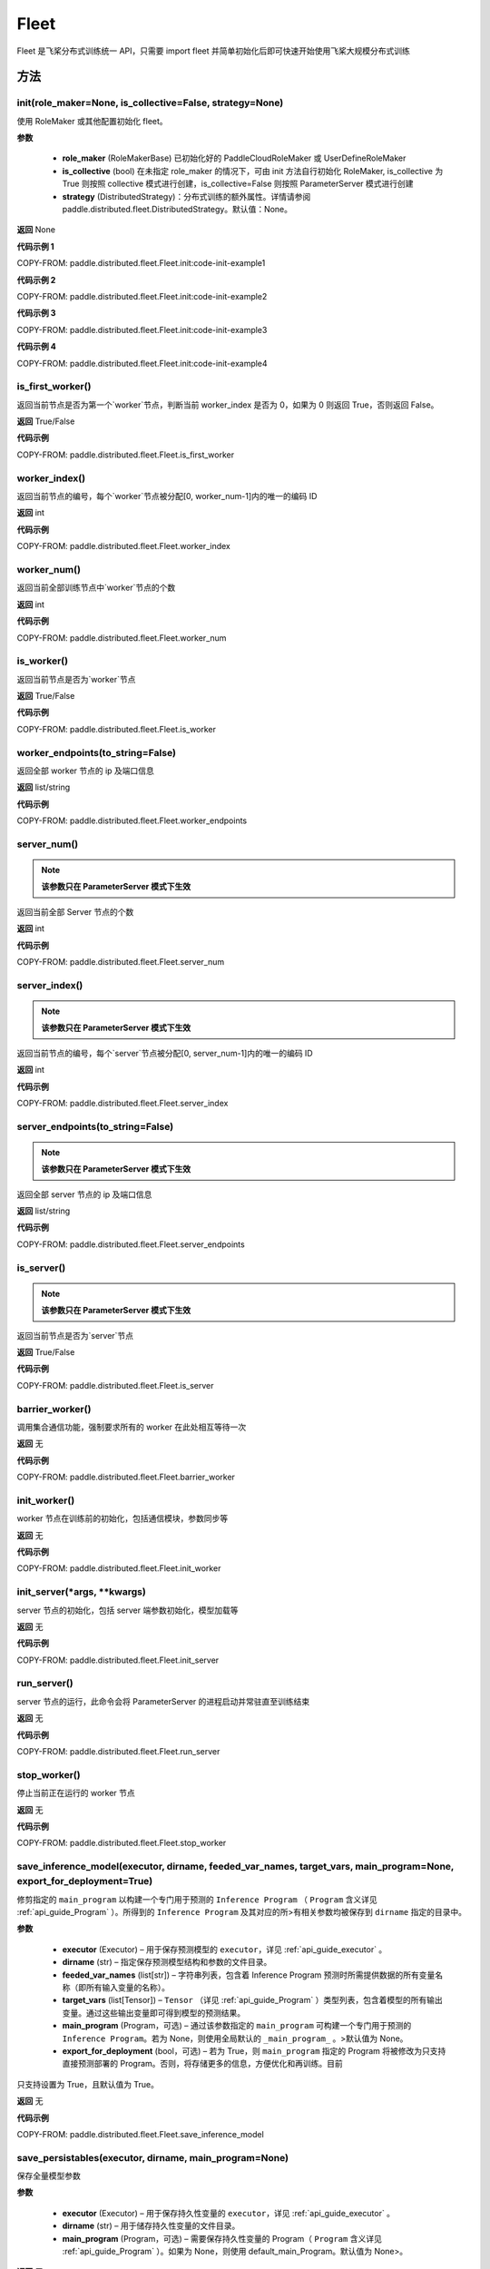 .. _cn_api_paddle_distributed_fleet_Fleet:

Fleet
-------------------------------


.. py:class:: paddle.distributed.fleet.Fleet

Fleet 是飞桨分布式训练统一 API，只需要 import fleet 并简单初始化后即可快速开始使用飞桨大规模分布式训练


方法
::::::::::::
init(role_maker=None, is_collective=False, strategy=None)
'''''''''

使用 RoleMaker 或其他配置初始化 fleet。


**参数**

    - **role_maker** (RoleMakerBase) 已初始化好的 PaddleCloudRoleMaker 或 UserDefineRoleMaker
    - **is_collective** (bool) 在未指定 role_maker 的情况下，可由 init 方法自行初始化 RoleMaker, is_collective 为 True 则按照 collective 模式进行创建，is_collective=False 则按照 ParameterServer 模式进行创建
    - **strategy** (DistributedStrategy)：分布式训练的额外属性。详情请参阅 paddle.distributed.fleet.DistributedStrategy。默认值：None。

**返回**
None


**代码示例 1**

COPY-FROM: paddle.distributed.fleet.Fleet.init:code-init-example1

**代码示例 2**

COPY-FROM: paddle.distributed.fleet.Fleet.init:code-init-example2

**代码示例 3**

COPY-FROM: paddle.distributed.fleet.Fleet.init:code-init-example3

**代码示例 4**

COPY-FROM: paddle.distributed.fleet.Fleet.init:code-init-example4


is_first_worker()
'''''''''

返回当前节点是否为第一个`worker`节点，判断当前 worker_index 是否为 0，如果为 0 则返回 True，否则返回 False。

**返回**
True/False


**代码示例**

COPY-FROM: paddle.distributed.fleet.Fleet.is_first_worker


worker_index()
'''''''''

返回当前节点的编号，每个`worker`节点被分配[0, worker_num-1]内的唯一的编码 ID

**返回**
int


**代码示例**

COPY-FROM: paddle.distributed.fleet.Fleet.worker_index


worker_num()
'''''''''

返回当前全部训练节点中`worker`节点的个数

**返回**
int

**代码示例**

COPY-FROM: paddle.distributed.fleet.Fleet.worker_num


is_worker()
'''''''''

返回当前节点是否为`worker`节点

**返回**
True/False

**代码示例**

COPY-FROM: paddle.distributed.fleet.Fleet.is_worker


worker_endpoints(to_string=False)
'''''''''

返回全部 worker 节点的 ip 及端口信息

**返回**
list/string

**代码示例**

COPY-FROM: paddle.distributed.fleet.Fleet.worker_endpoints


server_num()
'''''''''

.. note::

  **该参数只在 ParameterServer 模式下生效**


返回当前全部 Server 节点的个数

**返回**
int

**代码示例**

COPY-FROM: paddle.distributed.fleet.Fleet.server_num


server_index()
'''''''''


.. note::

  **该参数只在 ParameterServer 模式下生效**


返回当前节点的编号，每个`server`节点被分配[0, server_num-1]内的唯一的编码 ID

**返回**
int


**代码示例**

COPY-FROM: paddle.distributed.fleet.Fleet.server_index


server_endpoints(to_string=False)
'''''''''


.. note::

  **该参数只在 ParameterServer 模式下生效**


返回全部 server 节点的 ip 及端口信息

**返回**
list/string

**代码示例**

COPY-FROM: paddle.distributed.fleet.Fleet.server_endpoints


is_server()
'''''''''


.. note::

  **该参数只在 ParameterServer 模式下生效**


返回当前节点是否为`server`节点

**返回**
True/False

**代码示例**

COPY-FROM: paddle.distributed.fleet.Fleet.is_server


barrier_worker()
'''''''''

调用集合通信功能，强制要求所有的 worker 在此处相互等待一次

**返回**
无

**代码示例**

COPY-FROM: paddle.distributed.fleet.Fleet.barrier_worker



init_worker()
'''''''''

worker 节点在训练前的初始化，包括通信模块，参数同步等

**返回**
无

**代码示例**

COPY-FROM: paddle.distributed.fleet.Fleet.init_worker


init_server(*args, **kwargs)
'''''''''

server 节点的初始化，包括 server 端参数初始化，模型加载等

**返回**
无

**代码示例**

COPY-FROM: paddle.distributed.fleet.Fleet.init_server


run_server()
'''''''''

server 节点的运行，此命令会将 ParameterServer 的进程启动并常驻直至训练结束

**返回**
无

**代码示例**

COPY-FROM: paddle.distributed.fleet.Fleet.run_server


stop_worker()
'''''''''

停止当前正在运行的 worker 节点

**返回**
无

**代码示例**

COPY-FROM: paddle.distributed.fleet.Fleet.stop_worker


save_inference_model(executor, dirname, feeded_var_names, target_vars, main_program=None, export_for_deployment=True)
'''''''''

修剪指定的 ``main_program`` 以构建一个专门用于预测的 ``Inference Program`` （ ``Program`` 含义详见 :ref:`api_guide_Program` ）。所得到的 ``Inference Program`` 及其对应的所>有相关参数均被保存到 ``dirname`` 指定的目录中。


**参数**

  - **executor** (Executor) –  用于保存预测模型的 ``executor``，详见 :ref:`api_guide_executor` 。
  - **dirname** (str) – 指定保存预测模型结构和参数的文件目录。
  - **feeded_var_names** (list[str]) – 字符串列表，包含着 Inference Program 预测时所需提供数据的所有变量名称（即所有输入变量的名称）。
  - **target_vars** (list[Tensor]) – ``Tensor`` （详见 :ref:`api_guide_Program` ）类型列表，包含着模型的所有输出变量。通过这些输出变量即可得到模型的预测结果。
  - **main_program** (Program，可选) – 通过该参数指定的 ``main_program`` 可构建一个专门用于预测的 ``Inference Program``。若为 None，则使用全局默认的  ``_main_program_`` 。>默认值为 None。
  - **export_for_deployment** (bool，可选) – 若为 True，则 ``main_program`` 指定的 Program 将被修改为只支持直接预测部署的 Program。否则，将存储更多的信息，方便优化和再训练。目前
只支持设置为 True，且默认值为 True。


**返回**
无

**代码示例**

COPY-FROM: paddle.distributed.fleet.Fleet.save_inference_model

save_persistables(executor, dirname, main_program=None)
'''''''''


保存全量模型参数

**参数**

 - **executor**  (Executor) – 用于保存持久性变量的 ``executor``，详见 :ref:`api_guide_executor` 。
 - **dirname**  (str) – 用于储存持久性变量的文件目录。
 - **main_program**  (Program，可选) – 需要保存持久性变量的 Program（ ``Program`` 含义详见 :ref:`api_guide_Program` ）。如果为 None，则使用 default_main_Program。默认值为 None>。

**返回**
无

**代码示例**

COPY-FROM: paddle.distributed.fleet.Fleet.save_persistables

distributed_optimizer(optimizer, strategy=None)
'''''''''

基于分布式布式并行策略进行模型的拆分及优化。

**参数**

 - **optimizer**  (optimizer) – paddle 定义的优化器。
 - **strategy**  (DistributedStrategy) – 分布式优化器的额外属性。建议在 fleet.init()创建。这里的仅仅是为了兼容性。如果这里的参数 strategy 不是 None，则它将覆盖在 fleet.init()创建的 DistributedStrategy，并在后续的分布式训练中生效。

**代码示例**

COPY-FROM: paddle.distributed.fleet.Fleet.distributed_optimizer


qat_init(place, scope, test_program=None)
'''''''''

基于 distributed_optimizer 中的 QAT 策略做初始化。

**参数**

 - **place**  (CUDAPlace) – 初始化参数的存储位置。
 - **scope**  (Scope) – 执行这个 program 的域，用户可以指定不同的域。默认为全局域。
 - **test_program**  (Program) – 基于 distributed_optimizer 的测试 program。

**代码示例**

.. code-block:: python

    import paddle
    import paddle.nn.functional as F
    paddle.enable_static()
    def run_example_code():
        place = paddle.CUDAPlace(0)
        exe = paddle.static.Executor(place)
        # 1. Define the train program
        data = paddle.static.data(name='X', shape=[None, 1, 28, 28], dtype='float32')
        conv2d = paddle.static.nn.conv2d(input=data, num_filters=6, filter_size=3)
        bn = paddle.static.nn.batch_norm(input=conv2d, act="relu")
        pool = F.max_pool2d(bn, kernel_size=2, stride=2)
        hidden = paddle.static.nn.fc(pool, size=10)
        loss = paddle.mean(hidden)
        # 2. Create the distributed optimizer and set qat config to True.
        optimizer = paddle.optimizer.Momentum(learning_rate=0.01, multi_precision=True)
        strategy = fleet.DistributedStrategy()
        strategy.qat = True
        optimizer = fleet.distributed_optimizer(optimizer, strategy=strategy)
        # 3. Apply the strategies by distributed optimizer
        # If you don't use the default_startup_program(), you sholud pass
        # your defined `startup_program` into `minimize`.
        optimizer.minimize(loss)
        exe.run(paddle.static.default_startup_program())
        # 4. Use `qat_init` to do FP32 parameters initialization.
        # If you want to perform the testing process, you should pass `test_program` into `qat_init`.
        optimizer.qat_init(place, paddle.static.global_scope())
    if paddle.is_compiled_with_cuda() and len(paddle.static.cuda_places()) > 0:
        run_example_code()

distributed_model(model)
'''''''''

.. note::

  **1. 该 API 只在** `Dygraph <../../user_guides/howto/dygraph/DyGraph.html>`_ **模式下生效**

返回分布式数据并行模型。

**参数**

    model (Layer) - 用户定义的模型，此处模型是指继承动态图 Layer 的网络。

**返回**
分布式数据并行模型，该模型同样继承动态图 Layer。


**代码示例**

.. code-block:: python

    # 这个示例需要由 fleetrun 启动，用法为：
    # fleetrun --gpus=0,1 example.py
    # 脚本 example.py 中的代码是下面这个示例。

    import paddle
    import paddle.nn as nn
    from paddle.distributed import fleet

    class LinearNet(nn.Layer):
        def __init__(self):
            super().__init__()
            self._linear1 = nn.Linear(10, 10)
            self._linear2 = nn.Linear(10, 1)

        def forward(self, x):
            return self._linear2(self._linear1(x))

    # 1. initialize fleet environment
    fleet.init(is_collective=True)

    # 2. create layer & optimizer
    layer = LinearNet()
    loss_fn = nn.MSELoss()
    adam = paddle.optimizer.Adam(
        learning_rate=0.001, parameters=layer.parameters())

    # 3. get data_parallel model using fleet
    adam = fleet.distributed_optimizer(adam)
    dp_layer = fleet.distributed_model(layer)

    # 4. run layer
    inputs = paddle.randn([10, 10], 'float32')
    outputs = dp_layer(inputs)
    labels = paddle.randn([10, 1], 'float32')
    loss = loss_fn(outputs, labels)

    print("loss:", loss.numpy())

    loss.backward()

    adam.step()
    adam.clear_grad()

state_dict()
'''''''''

.. note::

  **1. 该 API 只在** `Dygraph <../../user_guides/howto/dygraph/DyGraph.html>`_ **模式下生效**

以 ``dict`` 返回当前 ``optimizer`` 使用的所有 Tensor。比如对于 Adam 优化器，将返回 beta1, beta2, momentum 等 Tensor。

**返回**
dict，当前 ``optimizer`` 使用的所有 Tensor。


**代码示例**

.. code-block:: python

    # 这个示例需要由 fleetrun 启动，用法为：
    # fleetrun --gpus=0,1 example.py
    # 脚本 example.py 中的代码是下面这个示例。

    import numpy as np
    import paddle
    from paddle.distributed import fleet

    fleet.init(is_collective=True)

    value = np.arange(26).reshape(2, 13).astype("float32")
    a = paddle.to_tensor(value)

    layer = paddle.nn.Linear(13, 5)
    adam = paddle.optimizer.Adam(learning_rate=0.01, parameters=layer.parameters())

    adam = fleet.distributed_optimizer(adam)
    dp_layer = fleet.distributed_model(layer)
    state_dict = adam.state_dict()


set_state_dict(state_dict)
'''''''''

.. note::

  **1. 该 API 只在** `Dygraph <../../user_guides/howto/dygraph/DyGraph.html>`_ **模式下生效**

加载 ``optimizer`` 的 Tensor 字典给当前 ``optimizer`` 。

**返回**
None


**代码示例**

.. code-block:: python

    # 这个示例需要由 fleetrun 启动，用法为：
    # fleetrun --gpus=0,1 example.py
    # 脚本 example.py 中的代码是下面这个示例。

    import numpy as np
    import paddle
    from paddle.distributed import fleet

    fleet.init(is_collective=True)

    value = np.arange(26).reshape(2, 13).astype("float32")
    a = paddle.to_tensor(value)

    layer = paddle.nn.Linear(13, 5)
    adam = paddle.optimizer.Adam(learning_rate=0.01, parameters=layer.parameters())

    adam = fleet.distributed_optimizer(adam)
    dp_layer = fleet.distributed_model(layer)
    state_dict = adam.state_dict()
    paddle.save(state_dict, "paddle_dy")
    para_state_dict = paddle.load( "paddle_dy")
    adam.set_state_dict(para_state_dict)


set_lr(value)
'''''''''

.. note::

  **1. 该 API 只在** `Dygraph <../../user_guides/howto/dygraph/DyGraph.html>`_ **模式下生效**

手动设置当前 ``optimizer`` 的学习率。

**参数**

    value (float) - 需要设置的学习率的值。

**返回**
None


**代码示例**

.. code-block:: python

    # 这个示例需要由 fleetrun 启动，用法为：
    # fleetrun --gpus=0,1 example.py
    # 脚本 example.py 中的代码是下面这个示例。

    import numpy as np
    import paddle
    from paddle.distributed import fleet

    fleet.init(is_collective=True)

    value = np.arange(26).reshape(2, 13).astype("float32")
    a = paddle.to_tensor(value)

    layer = paddle.nn.Linear(13, 5)
    adam = paddle.optimizer.Adam(learning_rate=0.01, parameters=layer.parameters())

    adam = fleet.distributed_optimizer(adam)
    dp_layer = fleet.distributed_model(layer)

    lr_list = [0.2, 0.3, 0.4, 0.5, 0.6]
    for i in range(5):
        adam.set_lr(lr_list[i])
        lr = adam.get_lr()
        print("current lr is {}".format(lr))
    # Print:
    #    current lr is 0.2
    #    current lr is 0.3
    #    current lr is 0.4
    #    current lr is 0.5
    #    current lr is 0.6


set_lr_scheduler(scheduler)
'''''''''

.. note::

  **1. 该 API 只在** `Dygraph <../../user_guides/howto/dygraph/DyGraph.html>`_ **模式下生效**

手动设置当前 ``optimizer`` 的学习率为 LRScheduler 类。

**参数**

    scheduler (LRScheduler) - 需要设置的学习率的 LRScheduler 类。

**返回**
None


**代码示例**

.. code-block:: python

    # 这个示例需要由 fleetrun 启动，用法为：
    # fleetrun --gpus=0,1 example.py
    # 脚本 example.py 中的代码是下面这个示例。
    import numpy as np
    import paddle
    from paddle.distributed import fleet
    fleet.init(is_collective=True)
    value = np.arange(26).reshape(2, 13).astype("float32")
    a = paddle.to_tensor(value)
    layer = paddle.nn.Linear(13, 5)
    adam = paddle.optimizer.Adam(learning_rate=0.01, parameters=layer.parameters())
    adam = fleet.distributed_optimizer(adam)
    dp_layer = fleet.distributed_model(layer)
    # set learning rate manually by class LRScheduler
    scheduler = paddle.optimizer.lr.MultiStepDecay(learning_rate=0.5, milestones=[2,4,6], gamma=0.8)
    adam.set_lr_scheduler(scheduler)
    lr = adam.get_lr()
    print("current lr is {}".format(lr))
    #    current lr is 0.5
    # set learning rate manually by another LRScheduler
    scheduler = paddle.optimizer.lr.StepDecay(learning_rate=0.1, step_size=5, gamma=0.6)
    adam.set_lr_scheduler(scheduler)
    lr = adam.get_lr()
    print("current lr is {}".format(lr))
    #    current lr is 0.1


get_lr()
'''''''''

.. note::

  **1. 该 API 只在** `Dygraph <../../user_guides/howto/dygraph/DyGraph.html>`_ **模式下生效**

获取当前步骤的学习率。

**返回**
float，当前步骤的学习率。



**代码示例**

.. code-block:: python

    # 这个示例需要由 fleetrun 启动，用法为：
    # fleetrun --gpus=0,1 example.py
    # 脚本 example.py 中的代码是下面这个示例。

    import numpy as np
    import paddle
    from paddle.distributed import fleet

    fleet.init(is_collective=True)

    value = np.arange(26).reshape(2, 13).astype("float32")
    a = paddle.to_tensor(value)

    layer = paddle.nn.Linear(13, 5)
    adam = paddle.optimizer.Adam(learning_rate=0.01, parameters=layer.parameters())

    adam = fleet.distributed_optimizer(adam)
    dp_layer = fleet.distributed_model(layer)

    lr = adam.get_lr()
    print(lr) # 0.01


step()
'''''''''

.. note::

  **1. 该 API 只在** `Dygraph <../../user_guides/howto/dygraph/DyGraph.html>`_ **模式下生效**

执行一次优化器并进行参数更新。

**返回**
None。


**代码示例**

.. code-block:: python

    # 这个示例需要由 fleetrun 启动，用法为：
    # fleetrun --gpus=0,1 example.py
    # 脚本 example.py 中的代码是下面这个示例。

    import paddle
    import paddle.nn as nn
    from paddle.distributed import fleet

    class LinearNet(nn.Layer):
        def __init__(self):
            super().__init__()
            self._linear1 = nn.Linear(10, 10)
            self._linear2 = nn.Linear(10, 1)

        def forward(self, x):
            return self._linear2(self._linear1(x))

    # 1. initialize fleet environment
    fleet.init(is_collective=True)

    # 2. create layer & optimizer
    layer = LinearNet()
    loss_fn = nn.MSELoss()
    adam = paddle.optimizer.Adam(
        learning_rate=0.001, parameters=layer.parameters())

    # 3. get data_parallel model using fleet
    adam = fleet.distributed_optimizer(adam)
    dp_layer = fleet.distributed_model(layer)

    # 4. run layer
    inputs = paddle.randn([10, 10], 'float32')
    outputs = dp_layer(inputs)
    labels = paddle.randn([10, 1], 'float32')
    loss = loss_fn(outputs, labels)

    print("loss:", loss.numpy())

    loss.backward()

    adam.step()
    adam.clear_grad()


clear_grad()
'''''''''

.. note::

  **1. 该 API 只在** `Dygraph <../../user_guides/howto/dygraph/DyGraph.html>`_ **模式下生效**


清除需要优化的参数的梯度。

**返回**
None。


**代码示例**

.. code-block:: python

    # 这个示例需要由 fleetrun 启动，用法为：
    # fleetrun --gpus=0,1 example.py
    # 脚本 example.py 中的代码是下面这个示例。

    import paddle
    import paddle.nn as nn
    from paddle.distributed import fleet

    class LinearNet(nn.Layer):
        def __init__(self):
            super().__init__()
            self._linear1 = nn.Linear(10, 10)
            self._linear2 = nn.Linear(10, 1)

        def forward(self, x):
            return self._linear2(self._linear1(x))

    # 1. initialize fleet environment
    fleet.init(is_collective=True)

    # 2. create layer & optimizer
    layer = LinearNet()
    loss_fn = nn.MSELoss()
    adam = paddle.optimizer.Adam(
        learning_rate=0.001, parameters=layer.parameters())

    # 3. get data_parallel model using fleet
    adam = fleet.distributed_optimizer(adam)
    dp_layer = fleet.distributed_model(layer)

    # 4. run layer
    inputs = paddle.randn([10, 10], 'float32')
    outputs = dp_layer(inputs)
    labels = paddle.randn([10, 1], 'float32')
    loss = loss_fn(outputs, labels)

    print("loss:", loss.numpy())

    loss.backward()

    adam.step()
    adam.clear_grad()


minimize(loss, startup_program=None, parameter_list=None, no_grad_set=None)
'''''''''


属性
::::::::::::
util
'''''''''
